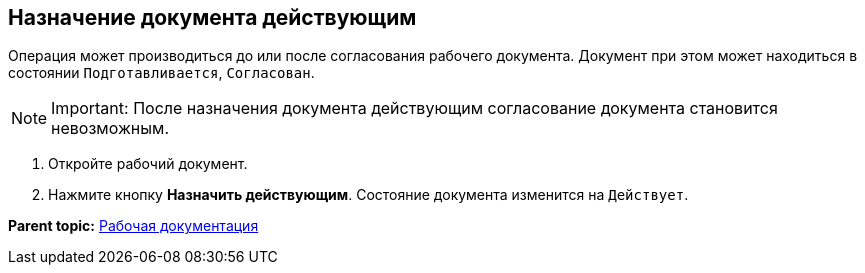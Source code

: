 [[ariaid-title1]]
== Назначение документа действующим

Операция может производиться до или после согласования рабочего документа. Документ при этом может находиться в состоянии `Подготавливается`, `Согласован`.

[NOTE]
====
[.note__title]#Important:# После назначения документа действующим согласование документа становится невозможным.
====

. Откройте рабочий документ.
. Нажмите кнопку [.ph .uicontrol]*Назначить действующим*. Состояние документа изменится на `Действует`.

*Parent topic:* xref:../topics/Work_Doc_Work.adoc[Рабочая документация]
